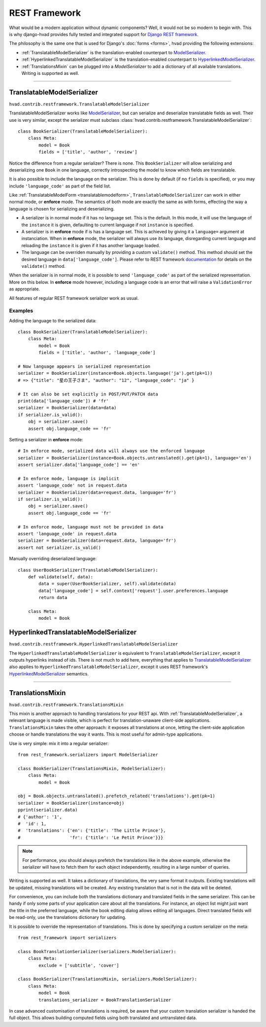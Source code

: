 .. _restframework-public:

##############
REST Framework
##############

.. versionadded:: 1.1

What would be a modern application without dynamic components? Well, it would not
be so modern to begin with. This is why django-hvad provides fully tested and integrated
support for `Django REST framework`_.

The philosophy is the same one that is used for Django's :doc:`forms <forms>`,
hvad providing the following extensions:

- :ref:`TranslatableModelSerializer` is the
  translation-enabled counterpart to `ModelSerializer`_.
- :ref:`HyperlinkedTranslatableModelSerializer` is the
  translation-enabled counterpart to `HyperlinkedModelSerializer`_.
- :ref:`TranslationsMixin` can be plugged into a `ModelSerializer` to add a
  dictionary of all available translations. Writing is supported as well.

--------

.. _TranslatableModelSerializer:

***************************
TranslatableModelSerializer
***************************

``hvad.contrib.restframework.TranslatableModelSerializer``

TranslatableModelSerializer works like `ModelSerializer`_, but can
serialize and deserialize translatable fields as well. Their use is very similar,
except the serializer must subclass
:class:`hvad.contrib.restframework.TranslatableModelSerializer`::

    class BookSerializer(TranslatableModelSerializer):
        class Meta:
            model = Book
            fields = ['title', 'author', 'review']

Notice the difference from a regular serializer? There is none. This
``BookSerializer`` will allow serializing and deserializing one ``Book`` in one
language, correctly introspecting the model to know which fields are translatable.

It is also possible to include the language on the serializer. This is done by
default (if no ``fields`` is specified), or you may include ``'language_code'``
as part of the field list.

Like :ref:`TranslatableModelForm <translatablemodelform>`,
``TranslatableModelSerializer`` can work in either normal mode, or **enforce** mode.
The semantics of both mode are exactly the same as with forms, effecting the way
a language is chosen for serializing and deserializing.

* A serializer is in normal mode if it has no language set. This is the default. In
  this mode, it will use the language of the ``instance`` it is given, defaulting
  to current language if not ``instance`` is specified.
* A serializer is in **enforce** mode if is has a language set. This is achieved
  by giving it a ``language=`` argument at instanciation.
  When in **enforce** mode, the serializer will always use its language, disregarding
  current language and reloading the ``instance`` it is given if it has another
  language loaded.
* The language can be overriden manually by providing a custom ``validate()``
  method. This method should set the desired language in ``data['language_code']``.
  Please refer to REST framework
  `documentation <http://www.django-rest-framework.org/api-guide/serializers/#validation>`_
  for details on the ``validate()`` method.

When the serializer is in normal mode, it is possible to send ``'language_code'``
as part of the serialized representation. More on this below. In **enforce** mode
however, including a language code is an error that will raise a ``ValidationError``
as appropriate.

All features of regular REST framework serializer work as usual.

Examples
--------

Adding the language to the serialized data::

    class BookSerializer(TranslatableModelSerializer):
        class Meta:
            model = Book
            fields = ['title', 'author', 'language_code']

    # Now language appears in serialized representation
    serializer = BookSerializer(instance=Book.objects.language('ja').get(pk=1))
    # => {"title": "星の王子さま", "author": "12", "language_code": "ja" }

    # It can also be set explicitly in POST/PUT/PATCH data
    print(data['language_code']) # 'fr'
    serializer = BookSerializer(data=data)
    if serializer.is_valid():
        obj = serializer.save()
        assert obj.language_code == 'fr'

Setting a serializer in **enforce** mode::

    # In enforce mode, serialized data will always use the enforced language
    serializer = BookSerializer(instance=Book.objects.untranslated().get(pk=1), language='en')
    assert serializer.data['language_code'] == 'en'

    # In enforce mode, language is implicit
    assert 'language_code' not in request.data
    serializer = BookSerializer(data=request.data, language='fr')
    if serializer.is_valid():
        obj = serializer.save()
        assert obj.language_code == 'fr'

    # In enforce mode, language must not be provided in data
    assert 'language_code' in request.data
    serializer = BookSerializer(data=request.data, language='fr')
    assert not serializer.is_valid()

Manually overriding deserialized language::

    class UserBookSerializer(TranslatableModelSerializer):
        def validate(self, data):
            data = super(UserBookSerializer, self).validate(data)
            data['language_code'] = self.context['request'].user.preferences.language
            return data

        class Meta:
            model = Book

.. _HyperlinkedTranslatableModelSerializer:

**************************************
HyperlinkedTranslatableModelSerializer
**************************************

``hvad.contrib.restframework.HyperlinkedTranslatableModelSerializer``

The ``HyperlinkedTranslatableModelSerializer`` is equivalent to ``TranslatableModelSerializer``,
except it outputs hyperlinks instead of ids. There is not much to add here,
everything that applies to `TranslatableModelSerializer`_ also applies to
``HyperlinkedTranslatableModelSerializer``, except it uses REST framework's
`HyperlinkedModelSerializer`_ semantics.

--------

.. _TranslationsMixin:

*****************
TranslationsMixin
*****************

``hvad.contrib.restframework.TranslationsMixin``

This mixin is another approach to handling translations for your REST api. With
:ref:`TranslatableModelSerializer`, a relevant language is made visible, which
is perfect for translation-unaware client-side applications. ``TranslationsMixin``
takes the other approach: it exposes all translations at once, letting the
client-side application choose or handle translations the way it wants. This is
most useful for admin-type applications.

Use is very simple: mix it into a regular serializer::

    from rest_framework.serializers import ModelSerializer

    class BookSerializer(TranslationsMixin, ModelSerializer):
        class Meta:
            model = Book

    obj = Book.objects.untranslated().prefetch_related('translations').get(pk=1)
    serializer = BookSerializer(instance=obj)
    pprint(serializer.data)
    # {'author': '1',
    #  'id': 1,
    #  'translations': {'en': {'title': 'The Little Prince'},
    #                   'fr': {'title': 'Le Petit Prince'}}}

.. note:: For performance, you should always prefetch the translations like in
          the above example, otherwise the serializer will have to fetch them
          for each object independently, resulting in a large number of queries.

Writing is supported as well. It takes a dictionary of translations, the very same
format it outputs. Existing translations will be updated, missing translations
will be created. Any existing translation that is not in the data will be deleted.

For convenience, you can include both the translations dictionary and translated
fields in the same serializer. This can be handy if only some parts of your
application care about all the translations. For instance, an object list might
just want the title in the preferred language, while the book editing dialog
allows editing all languages.
Direct translated fields will be read-only, use the translations dictionary for
updating.

It is possible to override the representation of translations. This is done by
specifying a custom serializer on the meta::

    from rest_framework import serializers

    class BookTranslationSerializer(serializers.ModelSerializer):
        class Meta:
            exclude = ['subtitle', 'cover']

    class BookSerializer(TranslationsMixin, serializers.ModelSerializer):
        class Meta:
            model = Book
            translations_serializer = BookTranslationSerializer

In case advanced customisation of translations is required, be aware that your
custom translation serializer is handed the full object. This allows building
computed fields using both translated and untranslated data.

.. _Django REST framework: http://www.django-rest-framework.org/
.. _ModelSerializer: http://www.django-rest-framework.org/api-guide/serializers/#modelserializer
.. _HyperlinkedModelSerializer: http://www.django-rest-framework.org/api-guide/serializers/#hyperlinkedmodelserializer
